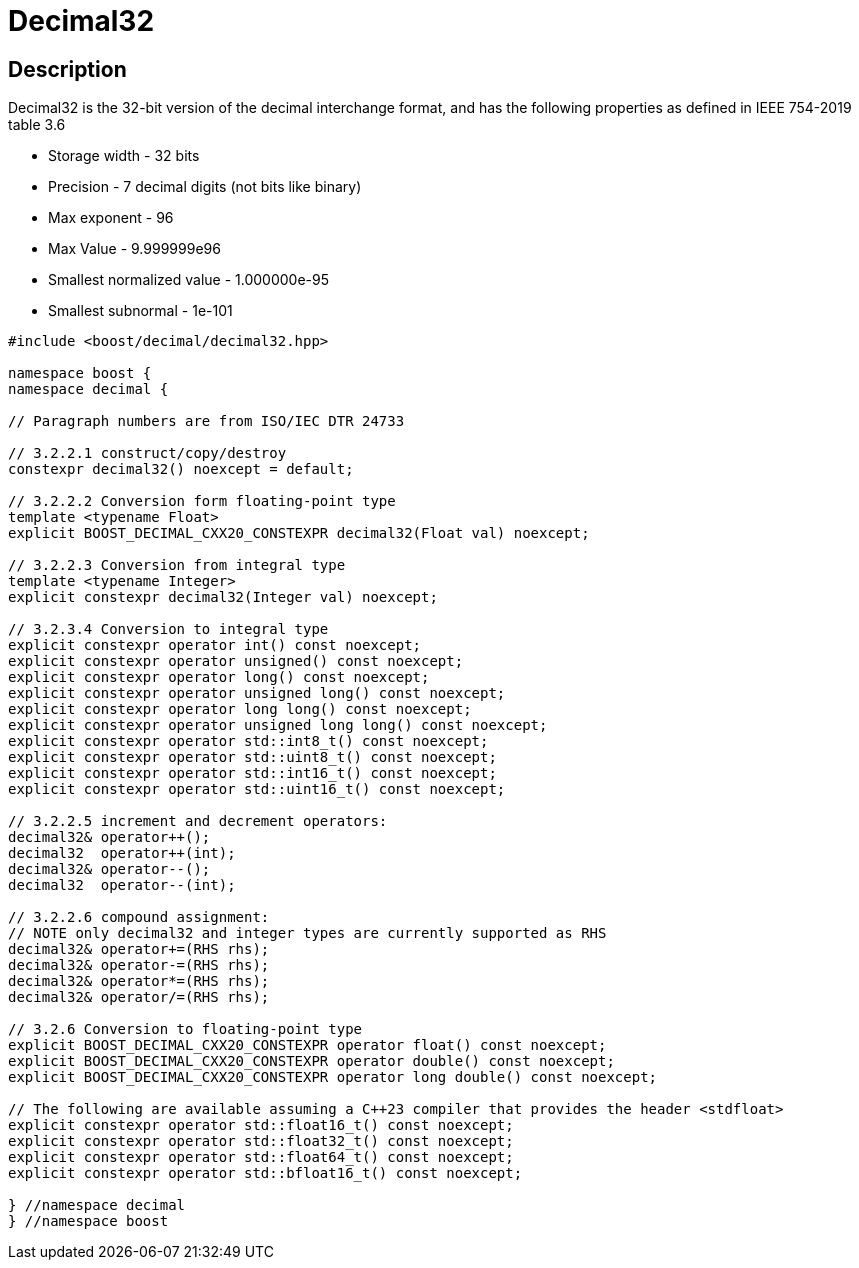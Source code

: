 ////
Copyright 2023 Matt Borland
Distributed under the Boost Software License, Version 1.0.
https://www.boost.org/LICENSE_1_0.txt
////

[#decimal32]
= Decimal32
:idprefix: decimal32_

== Description

Decimal32 is the 32-bit version of the decimal interchange format, and has the following properties as defined in IEEE 754-2019 table 3.6

- Storage width - 32 bits
- Precision - 7 decimal digits (not bits like binary)
- Max exponent - 96
- Max Value - 9.999999e96
- Smallest normalized value - 1.000000e-95
- Smallest subnormal - 1e-101

[source, c++]
----
#include <boost/decimal/decimal32.hpp>

namespace boost {
namespace decimal {

// Paragraph numbers are from ISO/IEC DTR 24733

// 3.2.2.1 construct/copy/destroy
constexpr decimal32() noexcept = default;

// 3.2.2.2 Conversion form floating-point type
template <typename Float>
explicit BOOST_DECIMAL_CXX20_CONSTEXPR decimal32(Float val) noexcept;

// 3.2.2.3 Conversion from integral type
template <typename Integer>
explicit constexpr decimal32(Integer val) noexcept;

// 3.2.3.4 Conversion to integral type
explicit constexpr operator int() const noexcept;
explicit constexpr operator unsigned() const noexcept;
explicit constexpr operator long() const noexcept;
explicit constexpr operator unsigned long() const noexcept;
explicit constexpr operator long long() const noexcept;
explicit constexpr operator unsigned long long() const noexcept;
explicit constexpr operator std::int8_t() const noexcept;
explicit constexpr operator std::uint8_t() const noexcept;
explicit constexpr operator std::int16_t() const noexcept;
explicit constexpr operator std::uint16_t() const noexcept;

// 3.2.2.5 increment and decrement operators:
decimal32& operator++();
decimal32  operator++(int);
decimal32& operator--();
decimal32  operator--(int);

// 3.2.2.6 compound assignment:
// NOTE only decimal32 and integer types are currently supported as RHS
decimal32& operator+=(RHS rhs);
decimal32& operator-=(RHS rhs);
decimal32& operator*=(RHS rhs);
decimal32& operator/=(RHS rhs);

// 3.2.6 Conversion to floating-point type
explicit BOOST_DECIMAL_CXX20_CONSTEXPR operator float() const noexcept;
explicit BOOST_DECIMAL_CXX20_CONSTEXPR operator double() const noexcept;
explicit BOOST_DECIMAL_CXX20_CONSTEXPR operator long double() const noexcept;

// The following are available assuming a C++23 compiler that provides the header <stdfloat>
explicit constexpr operator std::float16_t() const noexcept;
explicit constexpr operator std::float32_t() const noexcept;
explicit constexpr operator std::float64_t() const noexcept;
explicit constexpr operator std::bfloat16_t() const noexcept;

} //namespace decimal
} //namespace boost

----
